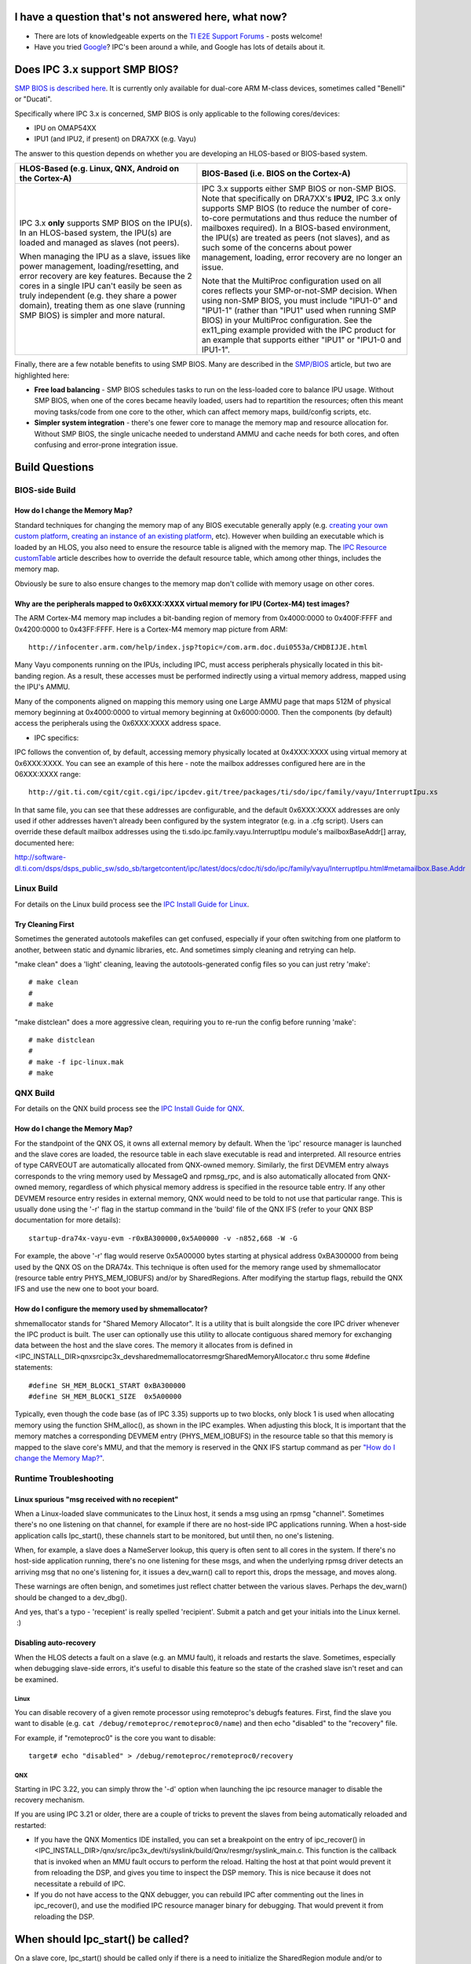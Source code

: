 .. http://processors.wiki.ti.com/index.php/IPC_3.x_FAQ


I have a question that's not answered here, what now?
-----------------------------------------------------

-  There are lots of knowledgeable experts on the `TI E2E Support Forums <http://e2e.ti.com/>`__ - posts
   welcome!
-  Have you tried `Google <http://www.google.com>`__? IPC's been around
   a while, and Google has lots of details about it.

Does IPC 3.x support SMP BIOS?
--------------------------------

`SMP BIOS is described here <http://processors.wiki.ti.com/index.php/SMP/BIOS>`__. It is currently
only available for dual-core ARM M-class devices, sometimes called
"Benelli" or "Ducati".

Specifically where IPC 3.x is concerned, SMP BIOS is only applicable to
the following cores/devices:

-  IPU on OMAP54XX
-  IPU1 (and IPU2, if present) on DRA7XX (e.g. Vayu)

The answer to this question depends on whether you are developing an
HLOS-based or BIOS-based system.

+-----------------------------------+-----------------------------------+
| HLOS-Based                        | BIOS-Based                        |
| (e.g. Linux, QNX, Android on the  | (i.e. BIOS on the Cortex-A)       |
| Cortex-A)                         |                                   |
+===================================+===================================+
| IPC 3.x **only** supports SMP     | IPC 3.x supports either SMP BIOS  |
| BIOS on the IPU(s).               | or non-SMP BIOS. Note that        |
| In an HLOS-based system, the      | specifically on DRA7XX's          |
| IPU(s) are loaded and managed as  | **IPU2**, IPC 3.x only supports   |
| slaves (not peers).               | SMP BIOS (to reduce the number of |
|                                   | core-to-core permutations and     |
| When managing the IPU as a slave, | thus reduce the number of         |
| issues like power management,     | mailboxes required).              |
| loading/resetting, and error      | In a BIOS-based environment, the  |
| recovery are key features.        | IPU(s) are treated as peers (not  |
| Because the 2 cores in a single   | slaves), and as such some of the  |
| IPU can't easily be seen as truly | concerns about power management,  |
| independent (e.g. they share a    | loading, error recovery are no    |
| power domain), treating them as   | longer an issue.                  |
| one slave (running SMP BIOS) is   |                                   |
| simpler and more natural.         | Note that the MultiProc           |
|                                   | configuration used on all cores   |
|                                   | reflects your SMP-or-not-SMP      |
|                                   | decision. When using non-SMP      |
|                                   | BIOS, you must include "IPU1-0"   |
|                                   | and "IPU1-1" (rather than "IPU1"  |
|                                   | used when running SMP BIOS) in    |
|                                   | your MultiProc configuration. See |
|                                   | the ex11_ping example provided    |
|                                   | with the IPC product for an       |
|                                   | example that supports either      |
|                                   | "IPU1" or "IPU1-0 and IPU1-1".    |
+-----------------------------------+-----------------------------------+

Finally, there are a few notable benefits to using SMP BIOS. Many are
described in the `SMP/BIOS <http://processors.wiki.ti.com/index.php/SMP/BIOS>`__ article, but two are
highlighted here:

-  **Free load balancing** - SMP BIOS schedules tasks to run on the
   less-loaded core to balance IPU usage. Without SMP BIOS, when one of
   the cores became heavily loaded, users had to repartition the
   resources; often this meant moving tasks/code from one core to the
   other, which can affect memory maps, build/config scripts, etc.
-  **Simpler system integration** - there's one fewer core to manage the
   memory map and resource allocation for. Without SMP BIOS, the single
   unicache needed to understand AMMU and cache needs for both cores,
   and often confusing and error-prone integration issue.

Build Questions
-----------------

BIOS-side Build
^^^^^^^^^^^^^^^^

How do I change the Memory Map?
""""""""""""""""""""""""""""""""""

Standard techniques for changing the memory map of any BIOS executable
generally apply (e.g. `creating your own custom
platform <http://rtsc.eclipse.org/docs-tip/Demo_of_the_RTSC_Platform_Wizard_in_CCSv4>`__,
`creating an instance of an existing
platform <http://rtsc.eclipse.org/docs-tip/Using_Targets_and_Platforms>`__,
etc). However when building an executable which is loaded by an HLOS,
you also need to ensure the resource table is aligned with the memory
map. The `IPC Resource
customTable <index_Foundational_Components.html#resource-custom-table>`__ article describes
how to override the default resource table, which among other things,
includes the memory map.

Obviously be sure to also ensure changes to the memory map don't collide
with memory usage on other cores.

Why are the peripherals mapped to 0x6XXX:XXXX virtual memory for IPU (Cortex-M4) test images?
""""""""""""""""""""""""""""""""""""""""""""""""""""""""""""""""""""""""""""""""""""""""""""""

The ARM Cortex-M4 memory map includes a bit-banding region of memory
from 0x4000:0000 to 0x400F:FFFF and 0x4200:0000 to 0x43FF:FFFF. Here is
a Cortex-M4 memory map picture from ARM:

::

      http://infocenter.arm.com/help/index.jsp?topic=/com.arm.doc.dui0553a/CHDBIJJE.html

Many Vayu components running on the IPUs, including IPC, must access
peripherals physically located in this bit-banding region. As a result,
these accesses must be performed indirectly using a virtual memory
address, mapped using the IPU's AMMU.

Many of the components aligned on mapping this memory using one Large
AMMU page that maps 512M of physical memory beginning at 0x4000:0000 to
virtual memory beginning at 0x6000:0000. Then the components (by
default) access the peripherals using the 0x6XXX:XXXX address space.

-  IPC specifics:

IPC follows the convention of, by default, accessing memory physically
located at 0x4XXX:XXXX using virtual memory at 0x6XXX:XXXX. You can see
an example of this here - note the mailbox addresses configured here are
in the 06XXX:XXXX range:

::

       http://git.ti.com/cgit/cgit.cgi/ipc/ipcdev.git/tree/packages/ti/sdo/ipc/family/vayu/InterruptIpu.xs

In that same file, you can see that these addresses are configurable,
and the default 0x6XXX:XXXX addresses are only used if other addresses
haven't already been configured by the system integrator (e.g. in a .cfg
script). Users can override these default mailbox addresses using the
ti.sdo.ipc.family.vayu.InterruptIpu module's mailboxBaseAddr[] array,
documented here:

http://software-dl.ti.com/dsps/dsps_public_sw/sdo_sb/targetcontent/ipc/latest/docs/cdoc/ti/sdo/ipc/family/vayu/InterruptIpu.html#metamailbox.Base.Addr

Linux Build
^^^^^^^^^^^^^

For details on the Linux build process see the `IPC Install Guide for
Linux <index_Foundational_Components.html#linux-install-guide>`__.

Try Cleaning First
"""""""""""""""""""

Sometimes the generated autotools makefiles can get confused, especially
if your often switching from one platform to another, between static and
dynamic libraries, etc. And sometimes simply cleaning and retrying can
help.

"make clean" does a 'light' cleaning, leaving the autotools-generated
config files so you can just retry 'make':

::

    # make clean
    #
    # make

"make distclean" does a more aggressive clean, requiring you to re-run
the config before running 'make':

::

    # make distclean
    #
    # make -f ipc-linux.mak
    # make

QNX Build
^^^^^^^^^^^

For details on the QNX build process see the `IPC Install Guide for
QNX <index_Foundational_Components.html#qnx-install-guide>`__.

How do I change the Memory Map?
""""""""""""""""""""""""""""""""

For the standpoint of the QNX OS, it owns all external memory by
default. When the 'ipc' resource manager is launched and the slave cores
are loaded, the resource table in each slave executable is read and
interpreted. All resource entries of type CARVEOUT are automatically
allocated from QNX-owned memory. Similarly, the first DEVMEM entry
always corresponds to the vring memory used by MessageQ and rpmsg_rpc,
and is also automatically allocated from QNX-owned memory, regardless of
which physical memory address is specified in the resource table entry.
If any other DEVMEM resource entry resides in external memory, QNX would
need to be told to not use that particular range. This is usually done
using the '-r' flag in the startup command in the 'build' file of the
QNX IFS (refer to your QNX BSP documentation for more details):

::

      startup-dra74x-vayu-evm -r0xBA300000,0x5A00000 -v -n852,668 -W -G

For example, the above '-r' flag would reserve 0x5A00000 bytes starting
at physical address 0xBA300000 from being used by the QNX OS on the
DRA74x. This technique is often used for the memory range used by
shmemallocator (resource table entry PHYS_MEM_IOBUFS) and/or by
SharedRegions. After modifying the startup flags, rebuild the QNX IFS
and use the new one to boot your board.

How do I configure the memory used by shmemallocator?
""""""""""""""""""""""""""""""""""""""""""""""""""""""

shmemallocator stands for "Shared Memory Allocator". It is a utility
that is built alongside the core IPC driver whenever the IPC product is
built. The user can optionally use this utility to allocate contiguous
shared memory for exchanging data between the host and the slave cores.
The memory it allocates from is defined in
<IPC_INSTALL_DIR>\qnx\src\ipc3x_dev\sharedmemallocator\resmgr\SharedMemoryAllocator.c
thru some #define statements:

::

    #define SH_MEM_BLOCK1_START 0xBA300000
    #define SH_MEM_BLOCK1_SIZE  0x5A00000

Typically, even though the code base (as of IPC 3.35) supports up to two
blocks, only block 1 is used when allocating memory using the function
SHM_alloc(), as shown in the IPC examples. When adjusting this block, It
is important that the memory matches a corresponding DEVMEM entry
(PHYS_MEM_IOBUFS) in the resource table so that this memory is mapped to
the slave core's MMU, and that the memory is reserved in the QNX IFS
startup command as per `"How do I change the Memory
Map?" <index_Foundational_Components.html#how-do-i-change-the-memory-map>`__.

Runtime Troubleshooting
^^^^^^^^^^^^^^^^^^^^^^^^^

Linux spurious "msg received with no recepient"
""""""""""""""""""""""""""""""""""""""""""""""""

When a Linux-loaded slave communicates to the Linux host, it sends a msg
using an rpmsg "channel". Sometimes there's no one listening on that
channel, for example if there are no host-side IPC applications running.
When a host-side application calls Ipc_start(), these channels start to
be monitored, but until then, no one's listening.

When, for example, a slave does a NameServer lookup, this query is often
sent to all cores in the system. If there's no host-side application
running, there's no one listening for these msgs, and when the
underlying rpmsg driver detects an arriving msg that no one's listening
for, it issues a dev_warn() call to report this, drops the message, and
moves along.

These warnings are often benign, and sometimes just reflect chatter
between the various slaves. Perhaps the dev_warn() should be changed to
a dev_dbg().

And yes, that's a typo - 'recepient' is really spelled 'recipient'.
Submit a patch and get your initials into the Linux kernel.  :)

Disabling auto-recovery
""""""""""""""""""""""""

When the HLOS detects a fault on a slave (e.g. an MMU fault), it reloads
and restarts the slave. Sometimes, especially when debugging slave-side
errors, it's useful to disable this feature so the state of the crashed
slave isn't reset and can be examined.

Linux
''''''

You can disable recovery of a given remote processor using remoteproc's
debugfs features. First, find the slave you want to disable (e.g.
``cat /debug/remoteproc/remoteproc0/name``) and then echo "disabled" to
the "recovery" file.

For example, if "remoteproc0" is the core you want to disable:

::

    target# echo "disabled" > /debug/remoteproc/remoteproc0/recovery

QNX
''''

Starting in IPC 3.22, you can simply throw the '-d' option when
launching the ipc resource manager to disable the recovery mechanism.

If you are using IPC 3.21 or older, there are a couple of tricks to
prevent the slaves from being automatically reloaded and restarted:

-  If you have the QNX Momentics IDE installed, you can set a breakpoint
   on the entry of ipc_recover() in
   <IPC_INSTALL_DIR>/qnx/src/ipc3x_dev/ti/syslink/build/Qnx/resmgr/syslink_main.c.
   This function is the callback that is invoked when an MMU fault
   occurs to perform the reload. Halting the host at that point would
   prevent it from reloading the DSP, and gives you time to inspect the
   DSP memory. This is nice because it does not necessitate a rebuild of
   IPC.

-  If you do not have access to the QNX debugger, you can rebuild IPC
   after commenting out the lines in ipc_recover(), and use the modified
   IPC resource manager binary for debugging. That would prevent it from
   reloading the DSP.

When should Ipc_start() be called?
------------------------------------

On a slave core, Ipc_start() should be called only if there is a need to
initialize the SharedRegion module and/or to perform slave-to-slave IPC
communication. In other words, if communication strictly happens between
host and slave(s), and SharedRegions are not defined, then there is no
need to call Ipc_start() on the slave. In fact, if SR0 (SharedRegion 0)
is not defined on a slave core, do not call Ipc_start() on that slave
core. The call would fail when it tries to look for SR0.

For an example that shows a call to Ipc_start() on the slave cores,
refer to the ex41_forwardmsg example, which showcases both host-to-slave
and slave-to-slave communication paths. Specifically, this line in
Dsp1.cfg and Ipu1.cfg adds a call to Ipc_start() within BIOS_start():

::

    BIOS.addUserStartupFunction('&IpcMgr_callIpcStart');

On the host core, Ipc_start() always needs to be called to initialize
IPC. Given host-side IPC code does not use SharedRegion, the function is
strictly used to perform initialization for other IPC modules.

Linux Ipc_start() Failures
----------------------------

LAD reports NameServer_setup: connect failed: 22, Invalid argument
^^^^^^^^^^^^^^^^^^^^^^^^^^^^^^^^^^^^^^^^^^^^^^^^^^^^^^^^^^^^^^^^^^^

Internally, LAD tries to connect to sockets created by the rpmsg_proto
kernel driver. This connection can fail for several reasons, so this is
a common "general" error code. Some examples that generate this error
condition are below.

-  Failure to load the slave image. If the a slave executable fails to
   load, the sockets to communicate with it are not created. Make sure
   the slaves you need to communicate with are already loaded.
-  Failure to provide the correct KERNEL_INSTALL_DIR when building the
   user-side IPC libraries. Some customers reported this error when
   using Linux 3.9+ kernels (where the AF_MAX value in socket.h has
   increased). This created a mismatch in what AF_RPMSG was set to in
   user libs and the kernel, and the connect call failed. The solution
   was to require users set KERNEL_INSTALL_DIR when building the
   user-space libraries so IPC can interrogate the kernel version and
   set AF_RPMSG appropriately.
-  Failure to configure the slave image correctly. Internally, the
   slave-side MessageQ transport (TransportRpmsg) broadcasts its
   availability to the Linux host. If this broadcast doesn't occur
   (e.g., b/c the slave wasn't configured with TransportRpmsg), the
   socket connection will fail with error 22.
-  General slave-to-host interrupt failure. Some devices (e.g. DRA7XX)
   have interrupt crossbars that must be configured correctly as part of
   system boot (e.g. uboot). If these crossbars aren't initialized
   correctly, the slave-side broadcast that TransportRpmsg is available
   won't be received, the underlying socket connection won't be
   available, and the first sign of failure will be LAD trying to
   connect to the socket.

LAD reports LAD_connect() failed: 4
^^^^^^^^^^^^^^^^^^^^^^^^^^^^^^^^^^^^^

This is a LAD_IOFAILURE = 4. The HOST OS-side application was unable to
communicate with LAD due to an OS_level I/O failure.

This is typically caused by LAD directory permissions.

-  In Linux **/tmp/LAD**
-  In Android **/data/lad/LAD**

The application was attempting to create or read from LAD's response
FIFO but was unable to by the application.

LAD must be started as root(su). IPC user applications communicating
with LAD, can be executed in **user** mode but need to ensure LAD is
stared with the correct permission.

-  **%** lad_dra7xx -l log.txt -p 777

You can also run both LAD and user application as root(su), thus not
requiring permission to be properly set when starting LAD.

LAD reports \_GateMP_TI_dGate not found
^^^^^^^^^^^^^^^^^^^^^^^^^^^^^^^^^^^^^^^^^

When the -g option is thrown, the LAD log may show an error about not
finding the symbol \_GateMP_TI_dGate:

::

    [22.583839] NameServer_getRemote: value for GateMP:_GateMP_TI_dGate not found.
    [22.583852] GateMP_attach: failed to open default gate on procId 4
    [22.583862]     status = -5
    [22.583871] DONE

This is because LAD is looking for the default GateMP instance, and did
not find it. On the DRA7xx, verify

#. SharedRegion 0 is defined on DSP1. GateMP implementation on the host
   requires use of SharedRegion
#. DSP1 is the owner of SharedRegion 0
#. Ipc_start() is called on DSP1. This ensures the default GateMP
   instance is created.

|

HLOS loading failures
-----------------------

BIOS-side VirtQueue assertions
^^^^^^^^^^^^^^^^^^^^^^^^^^^^^^^

The slave loads ok, but communication fails, and in the slave trace
output you find the following assert (line number and timestamp may
vary):

::

    [      0.000] [t=0x00d090ce] ti.ipc.family.vayu.VirtQueue: ERROR: "VirtQueue.c", line 296:
    [      0.000] ti.ipc.family.vayu.VirtQueue: "VirtQueue.c", line 296:
    [      0.000] xdc.runtime.Error.raise: terminating execution

This error often indicates a mismatch in VRING addresses between the
HLOS side and the slave. Often this is because a `custom resource
table <index_Foundational_Components.html#resource-custom-table>`__ was provided and the
VRING addresses specified don't match the HLOS-side addresses.

QNX IPC driver takes a long time to load the slave executable(s) when '-g' is thrown
^^^^^^^^^^^^^^^^^^^^^^^^^^^^^^^^^^^^^^^^^^^^^^^^^^^^^^^^^^^^^^^^^^^^^^^^^^^^^^^^^^^^^

The '-g' option to the IPC driver is used to enable optional support for
GateMP on the host processor. During the setup of GateMP module, it
polls the slave processors for the default gate instance, which is
created by the owner of SharedRegion 0. If none of the cores loaded has
created the default gate, the driver will continue polling and
eventually timeout after 2 seconds, which means the loading procedure
may be delayed by 2 seconds as a consequence. To better suit a given
application, one can adjust the polling interval and the timeout
duration in the file
<IPC_INSTALL_DIR>/qnx/src/ipc3x_dev/ti/syslink/ipc/hlos/knl/GateMP_daemon.c
(this code excerpt may look slightly different depending on the version
of IPC you are looking at, but the idea is the same):

.. code-block:: c

    // Timeout duration is SETUP_TIMEOUT * polling interval
    #define SETUP_TIMEOUT         2

    Int GateMP_setup(Int32 * sr0ProcId)
    {
    ...
       UInt              timeout = SETUP_TIMEOUT;
    ...
       if (status == GateMP_S_SUCCESS) {
           /* The default gate creator is the owner of SR0 */
           while (((status = GateMP_openDefaultGate(&GateMP_module->defaultGate,
               &procId)) == GateMP_E_NOTFOUND) && (timeout > 0)) {
               sleep(1);  // polling interval
               timeout--;
           }
    ...
    }

In the case where the owner of SharedRegion 0 is not being loaded by the
IPC driver, reducing the timeout duration (SETUP_TIMEOUT) may be useful
to reduce the delay that results when the driver cannot find the default
gate.

In the case where the owner of SharedRegion 0 is indeed loaded by the
IPC driver, using usleep() instead of sleep() to reduce the polling
interval can be beneficial in cases where the initial poll happens
before the slave core (owner of SR0) has even got to the point in its
initialization to create the default gate. A faster polling rate would
ensure that a second or a third poll is performed more quickly thereby
giving a chance for the driver to move on. On the other hand, reducing
the polling interval too much may cause the driver to swamp the slave
cores with gate lookup requests, counterproductively slowing down the
loading process. As a rule of thumb, it is recommended to keep the
polling interval above 1 ms in modern platforms at the time of writing.

|

Disabling runtime auto-suspend
--------------------------------

When the HLOS detects that there has been no communication with the
slave for a defined amount of time and the slave is idled and in standby
state, then it can initiate suspend of the slave. Sometimes, the slave
may be performing some tasks that don't require communication with the
HLOS and does not wish to enter suspend. Or, it may be useful to
temporarily disable auto-suspend while debugging some errors.

Linux
^^^^^^^

The runtime suspend feature can be enabled or disabled by writing 'auto'
or 'on' to the device's 'control' power field. The default is enabled.
First, find the slave you want to disable (e.g.
``cat /debug/remoteproc/remoteproc0/name``) and then echo "on" to the
device's "control" power field.

For example, if "remoteproc0" is the core you want to disable:

::

    target# echo "on" > /sys/bus/platform/devices/58820000.ipu/power/control

SYS/BIOS
^^^^^^^^^

Alternatively, the slave can choose to deny the runtime suspend request,
preventing suspend. To prevent the slave from suspending, add the
`IpcPower_hibernateLock() <http://software-dl.ti.com/dsps/dsps_public_sw/sdo_sb/targetcontent/ipc/latest/docs/doxygen/html/_ipc_power_8h.html#aef7ede8453ad5a6a52623188c412f2fc>`__
call to the slave software. When you wish to allow suspend again, call
`IpcPower_hibernateUnlock() <http://software-dl.ti.com/dsps/dsps_public_sw/sdo_sb/targetcontent/ipc/latest/docs/doxygen/html/_ipc_power_8h.html#a2aa7348faba4bccb24da503fed3274f9>`__.
As long as the lock is held, the slave will deny all suspend requests
from the HLOS.

::

    IpcPower_hibernateLock();
    ...
    // Perform tasks
    ...
    IpcPower_hibernateUnlock();

In this case, it is not necessary to also disable auto-suspend from the
HLOS.

QNX
^^^^

Runtime auto-suspend is not supported in QNX.

|


